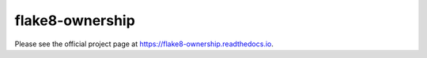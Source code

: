 
==================
 flake8-ownership
==================

Please see the official project page at
https://flake8-ownership.readthedocs.io.
